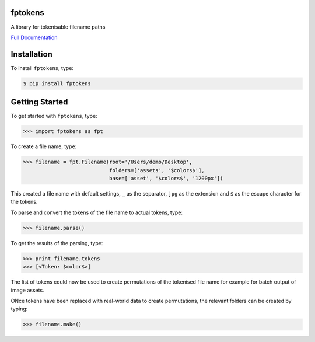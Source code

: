 fptokens
========

.. image:: https://img.shields.io/pypi/l/fptokens.svg
    :target: https://pypi.python.org/pypi/fptokens
.. image:: https://img.shields.io/pypi/pyversions/fptokens.svg
    :target: https://pypi.python.org/pypi/fptokens
.. image:: https://img.shields.io/pypi/v/fptokens.svg
    :target: https://pypi.python.org/pypi/fptokens
.. image:: https://img.shields.io/pypi/wheel/fptokens.svg
    :target: https://pypi.python.org/pypi/fptokens
.. image:: https://readthedocs.org/projects/fptokens/badge/?version=latest
    :target: https://readthedocs.org/projects/fptokens/?badge=latest
.. image:: https://travis-ci.org/florianeinfalt/fptokens.svg?branch=master
    :target: https://travis-ci.org/florianeinfalt/fptokens

A library for tokenisable filename paths

`Full Documentation`_

Installation
============

To install ``fptokens``, type:

.. code-block:: bash

    $ pip install fptokens

Getting Started
===============

To get started with ``fptokens``, type:

.. code-block:: python

    >>> import fptokens as fpt

To create a file name, type:

.. code-block:: python

    >>> filename = fpt.Filename(root='/Users/demo/Desktop',
                                folders=['assets', '$colors$'],
                                base=['asset', '$colors$', '1200px'])

This created a file name with default settings, ``_`` as the separator,
``jpg`` as the extension and ``$`` as the escape character for the tokens.

To parse and convert the tokens of the file name to actual tokens, type:

.. code-block:: python

    >>> filename.parse()

To get the results of the parsing, type:

.. code-block:: python

    >>> print filename.tokens
    >>> [<Token: $color$>]

The list of tokens could now be used to create permutations of the tokenised
file name for example for batch output of image assets.

ONce tokens have been replaced with real-world data to create permutations,
the relevant folders can be created by typing:

.. code-block:: python

    >>> filename.make()

.. _Full Documentation: http://fptokens.readthedocs.io/en/latest/


